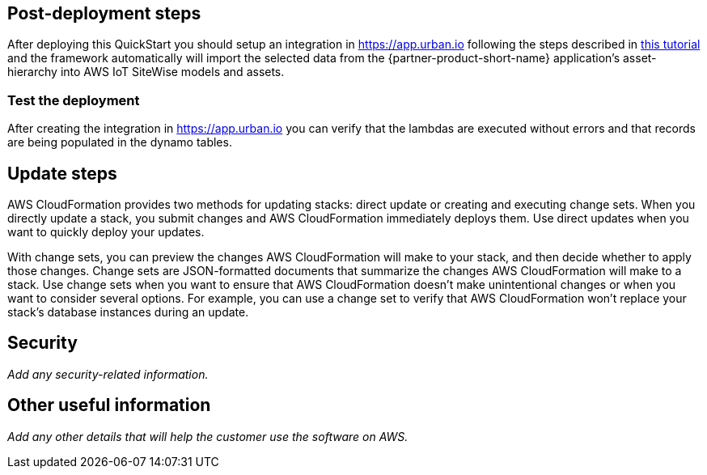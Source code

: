 // Add steps as necessary for accessing the software, post-configuration, and testing. Don’t include full usage instructions for your software, but add links to your product documentation for that information.
//Should any sections not be applicable, remove them

== Post-deployment steps

After deploying this QuickStart you should setup an integration in https://app.urban.io following the steps described in https://support.urban.io/support/solutions/articles/43000627793-integration-with-aws-iot-sitewise/preview[this tutorial] and the framework automatically will import the selected data from the {partner-product-short-name} application's asset-hierarchy into AWS IoT SiteWise models and assets.

=== Test the deployment

After creating the integration in https://app.urban.io you can verify that the lambdas are executed without errors and that records are being populated in the dynamo tables.

== Update steps
AWS CloudFormation provides two methods for updating stacks: direct update or creating and executing change sets. When you directly update a stack, you submit changes and AWS CloudFormation immediately deploys them. Use direct updates when you want to quickly deploy your updates.

With change sets, you can preview the changes AWS CloudFormation will make to your stack, and then decide whether to apply those changes. Change sets are JSON-formatted documents that summarize the changes AWS CloudFormation will make to a stack. Use change sets when you want to ensure that AWS CloudFormation doesn't make unintentional changes or when you want to consider several options. For example, you can use a change set to verify that AWS CloudFormation won't replace your stack's database instances during an update.

== Security
// Provide post-deployment best practices for using the technology on AWS, including considerations such as migrating data, backups, ensuring high performance, high availability, etc. Link to software documentation for detailed information.

_Add any security-related information._

== Other useful information
//Provide any other information of interest to users, especially focusing on areas where AWS or cloud usage differs from on-premises usage.

_Add any other details that will help the customer use the software on AWS._
